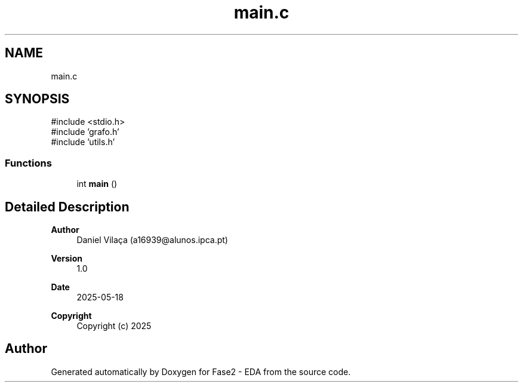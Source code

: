 .TH "main.c" 3 "Fase2 - EDA" \" -*- nroff -*-
.ad l
.nh
.SH NAME
main.c
.SH SYNOPSIS
.br
.PP
\fR#include <stdio\&.h>\fP
.br
\fR#include 'grafo\&.h'\fP
.br
\fR#include 'utils\&.h'\fP
.br

.SS "Functions"

.in +1c
.ti -1c
.RI "int \fBmain\fP ()"
.br
.in -1c
.SH "Detailed Description"
.PP 

.PP
\fBAuthor\fP
.RS 4
Daniel Vilaça (a16939@alunos.ipca.pt) 
.RE
.PP
\fBVersion\fP
.RS 4
1\&.0 
.RE
.PP
\fBDate\fP
.RS 4
2025-05-18
.RE
.PP
\fBCopyright\fP
.RS 4
Copyright (c) 2025 
.RE
.PP

.SH "Author"
.PP 
Generated automatically by Doxygen for Fase2 - EDA from the source code\&.
